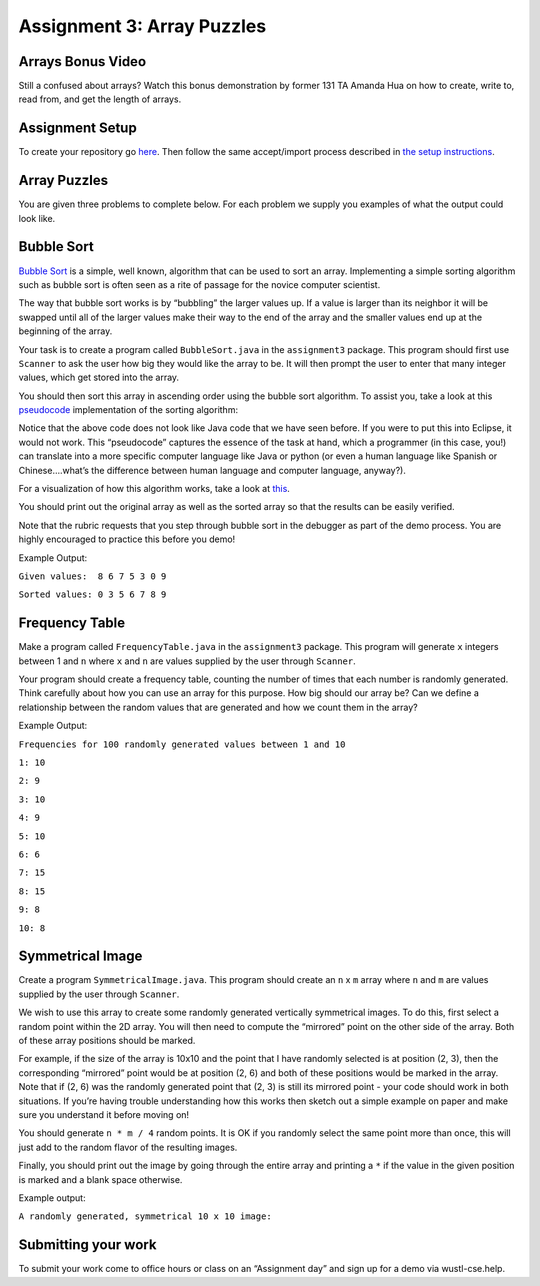 =====================
Assignment 3: Array Puzzles 
=====================


Arrays Bonus Video
=====================


.. youtube:: jKZ0rF1KHM4

Still a confused about arrays? Watch this bonus demonstration by former 131 TA Amanda Hua on how to create, write to, read from, and get the length of arrays.


Assignment Setup
=====================

To create your repository go `here <https://classroom.github.com/a/4xludTxl>`_. Then follow the same accept/import process described in `the setup instructions <../Module0-Introduction/software.html>`_.

Array Puzzles
=====================

You are given three problems to complete below. For each problem we supply you examples of what the output could look like.

Bubble Sort
=====================

`Bubble Sort <https://en.wikipedia.org/wiki/Bubble_sort>`__ is a simple, well known, algorithm that can be used to sort an array. Implementing a simple sorting algorithm such as bubble sort is often seen as a rite of passage for the novice computer scientist.

The way that bubble sort works is by “bubbling” the larger values up. If a value is larger than its neighbor it will be swapped until all of the larger values make their way to the end of the array and the smaller values end up at the beginning of the array.

Your task is to create a program called ``BubbleSort.java`` in the ``assignment3`` package. This program should first use ``Scanner`` to ask the user how big they would like the array to be. It will then prompt the user to enter that many integer values, which get stored into the array.

You should then sort this array in ascending order using the bubble sort algorithm. To assist you, take a look at this `pseudocode <https://en.wikipedia.org/wiki/Pseudocode>`_ implementation of the sorting algorithm:


.. image:: pseudocode.png
  :alt: Example pseudocode


Notice that the above code does not look like Java code that we have seen before. If you were to put this into Eclipse, it would not work. This “pseudocode” captures the essence of the task at hand, which a programmer (in this case, you!) can translate into a more specific computer language like Java or python (or even a human language like Spanish or Chinese….what’s the difference between human language and computer language, anyway?).

For a visualization of how this algorithm works, take a look at `this <https://clementmihailescu.github.io/Sorting-Visualizer/>`_.

You should print out the original array as well as the sorted array so that the results can be easily verified.

Note that the rubric requests that you step through bubble sort in the debugger as part of the demo process. You are highly encouraged to practice this before you demo!


Example Output:

``Given values:  8 6 7 5 3 0 9``

``Sorted values: 0 3 5 6 7 8 9``

Frequency Table
=====================

Make a program called ``FrequencyTable.java`` in the ``assignment3`` package. This program will generate ``x`` integers between 1 and ``n`` where ``x`` and ``n`` are values supplied by the user through ``Scanner``.

Your program should create a frequency table, counting the number of times that each number is randomly generated. Think carefully about how you can use an array for this purpose. How big should our array be? Can we define a relationship between the random values that are generated and how we count them in the array?

Example Output:

``Frequencies for 100 randomly generated values between 1 and 10``

``1: 10``

``2: 9``

``3: 10``

``4: 9``

``5: 10``

``6: 6``

``7: 15``

``8: 15``

``9: 8``

``10: 8``


Symmetrical Image
=====================

Create a program ``SymmetricalImage.java``. This program should create an ``n`` x ``m`` array where ``n`` and ``m`` are values supplied by the user through ``Scanner``.

We wish to use this array to create some randomly generated vertically symmetrical images. To do this, first select a random point within the 2D array. You will then need to compute the “mirrored” point on the other side of the array. Both of these array positions should be marked.

For example, if the size of the array is 10x10 and the point that I have randomly selected is at position (2, 3), then the corresponding “mirrored” point would be at position (2, 6) and both of these positions would be marked in the array. Note that if (2, 6) was the randomly generated point that (2, 3) is still its mirrored point - your code should work in both situations. If you’re having trouble understanding how this works then sketch out a simple example on paper and make sure you understand it before moving on!

You should generate ``n * m / 4`` random points. It is OK if you randomly select the same point more than once, this will just add to the random flavor of the resulting images.

Finally, you should print out the image by going through the entire array and printing a ``*`` if the value in the given position is marked and a blank space otherwise.



Example output:

``A randomly generated, symmetrical 10 x 10 image:``

.. image:: Example.png
  :alt: Example pseudocode


Submitting your work
=====================

To submit your work come to office hours or class on an “Assignment day” and sign up for a demo via wustl-cse.help.